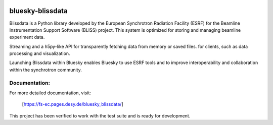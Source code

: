 .. These are examples of badges you might want to add to your README:
   please update the URLs accordingly

    .. image:: https://api.cirrus-ci.com/github/<USER>/bluesky-blissdata.svg?branch=main
        :alt: Built Status
        :target: https://cirrus-ci.com/github/<USER>/bluesky-blissdata
    .. image:: https://readthedocs.org/projects/bluesky-blissdata/badge/?version=latest
        :alt: ReadTheDocs
        :target: https://bluesky-blissdata.readthedocs.io/en/stable/
    .. image:: https://img.shields.io/coveralls/github/<USER>/bluesky-blissdata/main.svg
        :alt: Coveralls
        :target: https://coveralls.io/r/<USER>/bluesky-blissdata
    .. image:: https://img.shields.io/pypi/v/bluesky-blissdata.svg
        :alt: PyPI-Server
        :target: https://pypi.org/project/bluesky-blissdata/
    .. image:: https://img.shields.io/conda/vn/conda-forge/bluesky-blissdata.svg
        :alt: Conda-Forge
        :target: https://anaconda.org/conda-forge/bluesky-blissdata
    .. image:: https://pepy.tech/badge/bluesky-blissdata/month
        :alt: Monthly Downloads
        :target: https://pepy.tech/project/bluesky-blissdata
    .. image:: https://img.shields.io/twitter/url/http/shields.io.svg?style=social&label=Twitter
        :alt: Twitter
        :target: https://twitter.com/bluesky-blissdata

.. .. image:: https://img.shields.io/badge/-PyScaffold-005CA0?logo=pyscaffold
..     :alt: Project generated with PyScaffold
..     :target: https://pyscaffold.org/

.. image:: https://img.shields.io/pypi/v/bluesky-blissdata.svg
        :alt: PyPI-Server
        :target: https://pypi.org/project/bluesky-blissdata/

=================
bluesky-blissdata
=================

Blissdata is a Python library developed by the European Synchrotron Radiation Facility (ESRF) for the Beamline Instrumentation Support Software (BLISS) project. This system is optimized for storing and managing beamline experiment data.

Streaming and a h5py-like API for transparently fetching data from memory or saved files. for clients, such as data processing and visualization.

Launching Blissdata within Bluesky enables Bluesky to use ESRF tools and to improve interoperability and collaboration within the synchrotron community.

Documentation:
--------------
For more detailed documentation, visit:

    [https://fs-ec.pages.desy.de/bluesky_blissdata/]

This project has been verified to work with the test suite and is ready for development.

